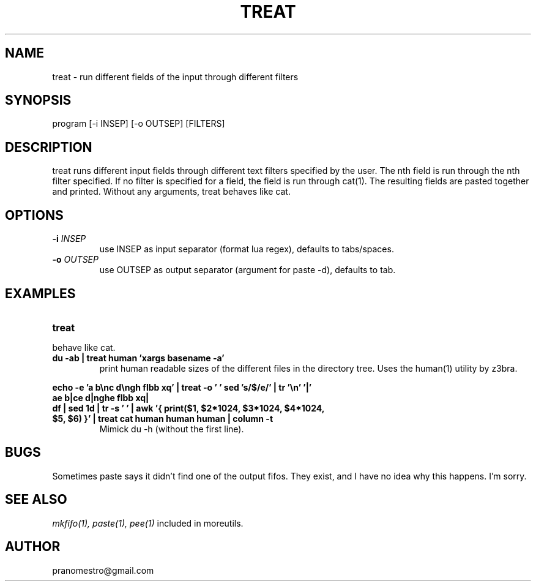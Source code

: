 .TH TREAT 1
.SH NAME
treat \- run different fields of the input through different filters

.SH SYNOPSIS
program [-i INSEP] [-o OUTSEP] [FILTERS]

.SH DESCRIPTION
treat runs different input fields through different text filters
specified by the user.  The nth field is run through the nth filter
specified. If no filter is specified for a field, the field is run through
cat(1). The resulting fields are pasted together and printed. Without
any arguments, treat behaves like cat.

.SH OPTIONS
.TP
.BI \-i " INSEP"
use INSEP as input separator (format lua regex), defaults to tabs/spaces.
.TP
.BI \-o " OUTSEP"
use OUTSEP as output separator (argument for paste -d), defaults to tab.

.SH EXAMPLES
.TP
.B treat
.TP
behave like cat.
.TP
.B du -ab | treat human 'xargs basename -a'
print human readable sizes of the different files in the directory tree.
Uses the human(1) utility by z3bra.
.P
.B echo -e 'a b\enc d\engh flbb xq' | treat -o ' ' "sed 's/$/e/'" | tr '\en' '|'
.br
.B ae b|ce d|nghe flbb xq|
.TP
.B df | sed 1d | tr -s ' ' | awk '{ print($1, $2*1024, $3*1024, $4*1024, $5, $6) }' | treat cat human human human | column -t
Mimick du -h (without the first line).

.SH BUGS
Sometimes paste says it didn't find one of the output fifos. They exist,
and I have no idea why this happens. I'm sorry.

.SH "SEE ALSO"
.IR mkfifo(1),
.IR paste(1),
.IR pee(1)
included in moreutils.

.SH AUTHOR
pranomestro@gmail.com
